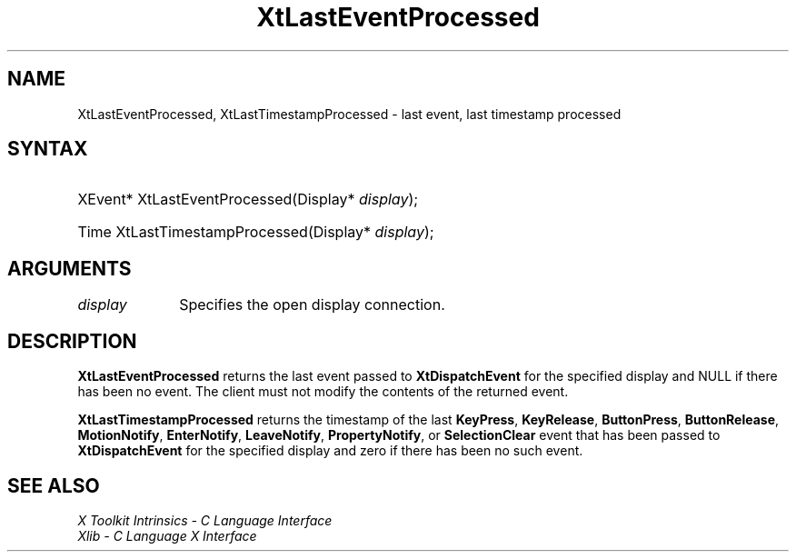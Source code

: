 .\" Copyright (c) 1993, 1994  X Consortium
.\"
.\" Permission is hereby granted, free of charge, to any person obtaining a
.\" copy of this software and associated documentation files (the "Software"),
.\" to deal in the Software without restriction, including without limitation
.\" the rights to use, copy, modify, merge, publish, distribute, sublicense,
.\" and/or sell copies of the Software, and to permit persons to whom the
.\" Software furnished to do so, subject to the following conditions:
.\"
.\" The above copyright notice and this permission notice shall be included in
.\" all copies or substantial portions of the Software.
.\"
.\" THE SOFTWARE IS PROVIDED "AS IS", WITHOUT WARRANTY OF ANY KIND, EXPRESS OR
.\" IMPLIED, INCLUDING BUT NOT LIMITED TO THE WARRANTIES OF MERCHANTABILITY,
.\" FITNESS FOR A PARTICULAR PURPOSE AND NONINFRINGEMENT.  IN NO EVENT SHALL
.\" THE X CONSORTIUM BE LIABLE FOR ANY CLAIM, DAMAGES OR OTHER LIABILITY,
.\" WHETHER IN AN ACTION OF CONTRACT, TORT OR OTHERWISE, ARISING FROM, OUT OF
.\" OR IN CONNECTION WITH THE SOFTWARE OR THE USE OR OTHER DEALINGS IN THE
.\" SOFTWARE.
.\"
.\" Except as contained in this notice, the name of the X Consortium shall not
.\" be used in advertising or otherwise to promote the sale, use or other
.\" dealing in this Software without prior written authorization from the
.\" X Consortium.
.\"
.ds tk X Toolkit
.ds xT X Toolkit Intrinsics \- C Language Interface
.ds xI Intrinsics
.ds xW X Toolkit Athena Widgets \- C Language Interface
.ds xL Xlib \- C Language X Interface
.ds xC Inter-Client Communication Conventions Manual
.ds Rn 3
.ds Vn 2.2
.hw XtLast-Event-Processed XtLast-Timestamp-Processed wid-get
.na
.TH XtLastEventProcessed __libmansuffix__ __xorgversion__ "XT FUNCTIONS"
.SH NAME
XtLastEventProcessed, XtLastTimestampProcessed \- last event, last timestamp processed
.SH SYNTAX
.HP
XEvent* XtLastEventProcessed(Display* \fIdisplay\fP);
.HP
Time XtLastTimestampProcessed(Display* \fIdisplay\fP);
.SH ARGUMENTS
.IP \fIdisplay\fP 1i
Specifies the open display connection.
.SH DESCRIPTION
.B XtLastEventProcessed
returns the last event passed to
.B XtDispatchEvent
for the specified display and NULL if there has been no event. The
client must not modify the contents of the returned event.
.LP
.B XtLastTimestampProcessed
returns the timestamp of the last
.BR KeyPress ,
.BR KeyRelease ,
.BR ButtonPress ,
.BR ButtonRelease ,
.BR MotionNotify ,
.BR EnterNotify ,
.BR LeaveNotify ,
.BR PropertyNotify ,
or
.B SelectionClear
event that has been passed to
.B XtDispatchEvent
for the specified display and zero if there has been no such event.
.SH "SEE ALSO"
.br
\fI\*(xT\fP
.br
\fI\*(xL\fP
